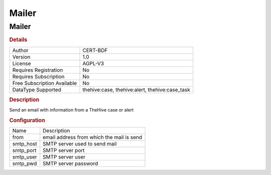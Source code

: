 Mailer
======

Mailer
------

.. rubric:: Details

===========================  ==============================================
Author                       CERT-BDF
Version                      1.0
License                      AGPL-V3
Requires Registration        No
Requires Subscription        No
Free Subscription Available  No
DataType Supported           thehive:case, thehive:alert, thehive:case_task
===========================  ==============================================

.. rubric:: Description

Send an email with information from a TheHive case or alert

.. rubric:: Configuration

=========  =========================================
Name       Description
from       email address from which the mail is send
smtp_host  SMTP server used to send mail
smtp_port  SMTP server port
smtp_user  SMTP server user
smtp_pwd   SMTP server password
=========  =========================================

